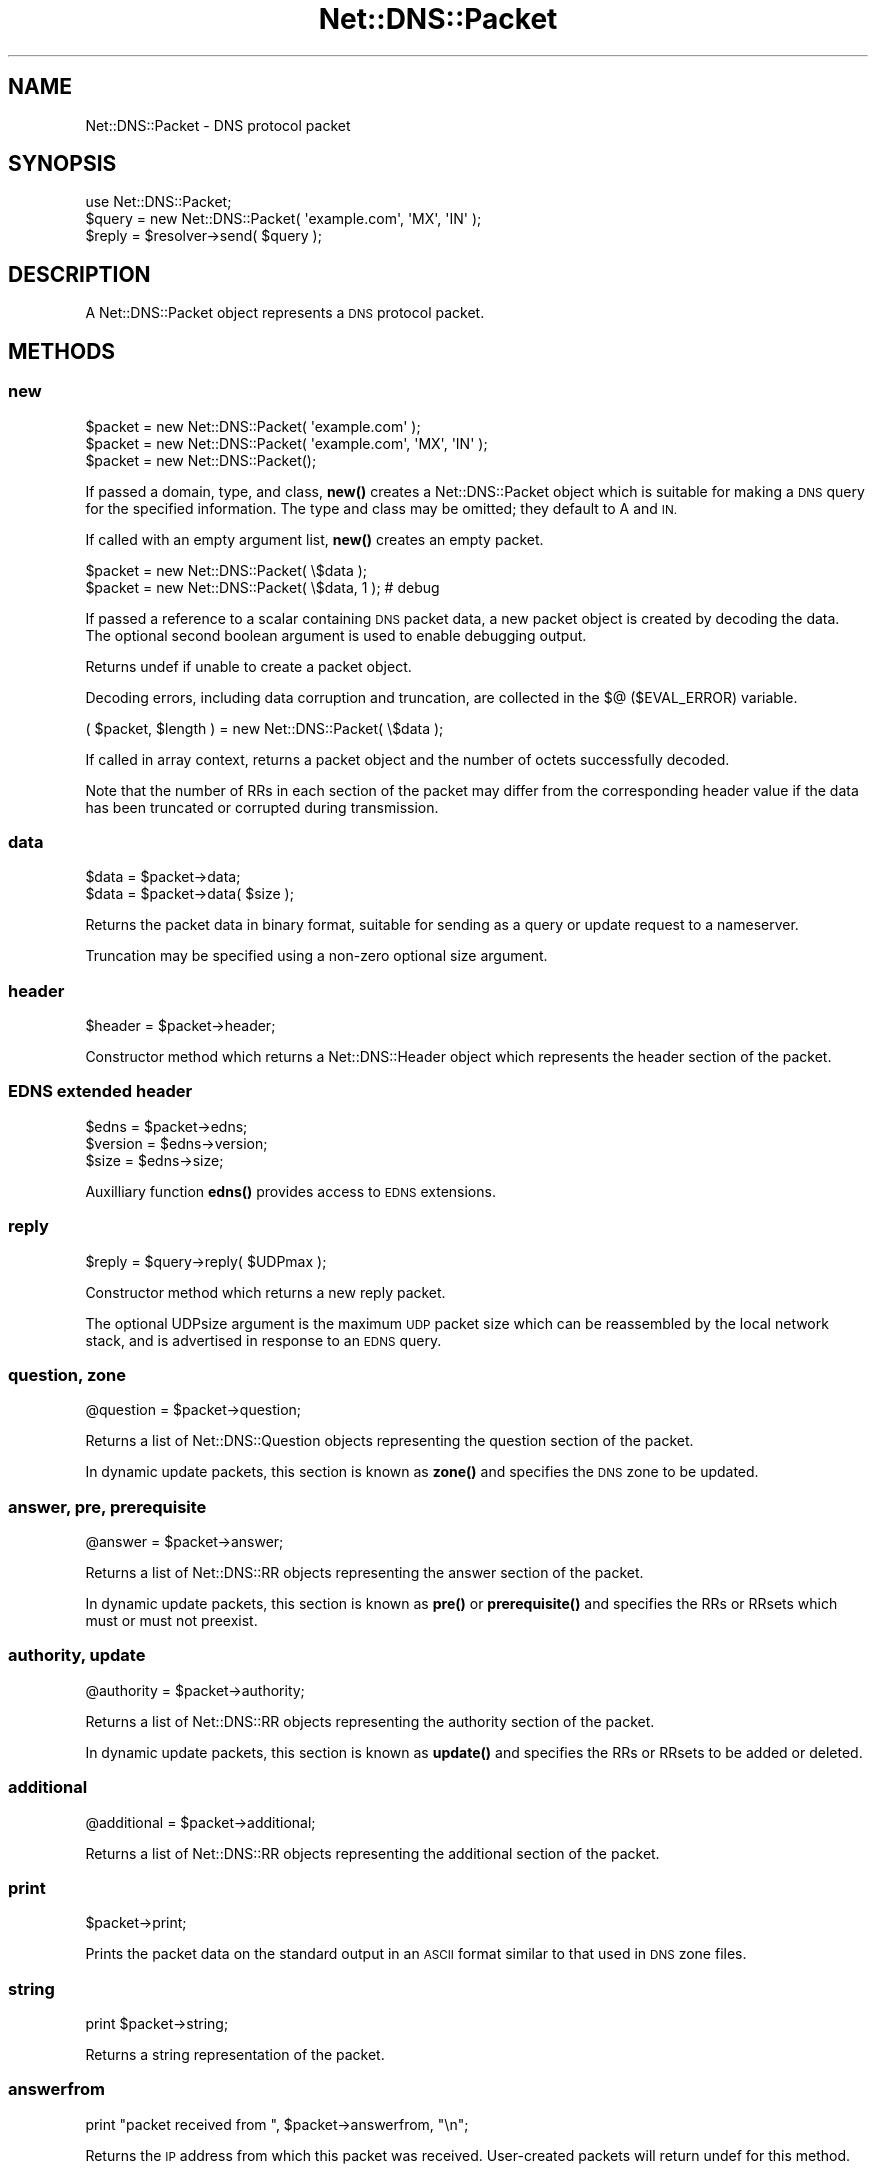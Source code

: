 .\" Automatically generated by Pod::Man 4.11 (Pod::Simple 3.35)
.\"
.\" Standard preamble:
.\" ========================================================================
.de Sp \" Vertical space (when we can't use .PP)
.if t .sp .5v
.if n .sp
..
.de Vb \" Begin verbatim text
.ft CW
.nf
.ne \\$1
..
.de Ve \" End verbatim text
.ft R
.fi
..
.\" Set up some character translations and predefined strings.  \*(-- will
.\" give an unbreakable dash, \*(PI will give pi, \*(L" will give a left
.\" double quote, and \*(R" will give a right double quote.  \*(C+ will
.\" give a nicer C++.  Capital omega is used to do unbreakable dashes and
.\" therefore won't be available.  \*(C` and \*(C' expand to `' in nroff,
.\" nothing in troff, for use with C<>.
.tr \(*W-
.ds C+ C\v'-.1v'\h'-1p'\s-2+\h'-1p'+\s0\v'.1v'\h'-1p'
.ie n \{\
.    ds -- \(*W-
.    ds PI pi
.    if (\n(.H=4u)&(1m=24u) .ds -- \(*W\h'-12u'\(*W\h'-12u'-\" diablo 10 pitch
.    if (\n(.H=4u)&(1m=20u) .ds -- \(*W\h'-12u'\(*W\h'-8u'-\"  diablo 12 pitch
.    ds L" ""
.    ds R" ""
.    ds C` ""
.    ds C' ""
'br\}
.el\{\
.    ds -- \|\(em\|
.    ds PI \(*p
.    ds L" ``
.    ds R" ''
.    ds C`
.    ds C'
'br\}
.\"
.\" Escape single quotes in literal strings from groff's Unicode transform.
.ie \n(.g .ds Aq \(aq
.el       .ds Aq '
.\"
.\" If the F register is >0, we'll generate index entries on stderr for
.\" titles (.TH), headers (.SH), subsections (.SS), items (.Ip), and index
.\" entries marked with X<> in POD.  Of course, you'll have to process the
.\" output yourself in some meaningful fashion.
.\"
.\" Avoid warning from groff about undefined register 'F'.
.de IX
..
.nr rF 0
.if \n(.g .if rF .nr rF 1
.if (\n(rF:(\n(.g==0)) \{\
.    if \nF \{\
.        de IX
.        tm Index:\\$1\t\\n%\t"\\$2"
..
.        if !\nF==2 \{\
.            nr % 0
.            nr F 2
.        \}
.    \}
.\}
.rr rF
.\" ========================================================================
.\"
.IX Title "Net::DNS::Packet 3"
.TH Net::DNS::Packet 3 "2014-01-16" "perl v5.30.2" "User Contributed Perl Documentation"
.\" For nroff, turn off justification.  Always turn off hyphenation; it makes
.\" way too many mistakes in technical documents.
.if n .ad l
.nh
.SH "NAME"
Net::DNS::Packet \- DNS protocol packet
.SH "SYNOPSIS"
.IX Header "SYNOPSIS"
.Vb 1
\&    use Net::DNS::Packet;
\&
\&    $query = new Net::DNS::Packet( \*(Aqexample.com\*(Aq, \*(AqMX\*(Aq, \*(AqIN\*(Aq );
\&
\&    $reply = $resolver\->send( $query );
.Ve
.SH "DESCRIPTION"
.IX Header "DESCRIPTION"
A Net::DNS::Packet object represents a \s-1DNS\s0 protocol packet.
.SH "METHODS"
.IX Header "METHODS"
.SS "new"
.IX Subsection "new"
.Vb 2
\&    $packet = new Net::DNS::Packet( \*(Aqexample.com\*(Aq );
\&    $packet = new Net::DNS::Packet( \*(Aqexample.com\*(Aq, \*(AqMX\*(Aq, \*(AqIN\*(Aq );
\&
\&    $packet = new Net::DNS::Packet();
.Ve
.PP
If passed a domain, type, and class, \fBnew()\fR creates a Net::DNS::Packet
object which is suitable for making a \s-1DNS\s0 query for the specified
information.  The type and class may be omitted; they default to A
and \s-1IN.\s0
.PP
If called with an empty argument list, \fBnew()\fR creates an empty packet.
.PP
.Vb 2
\&    $packet = new Net::DNS::Packet( \e$data );
\&    $packet = new Net::DNS::Packet( \e$data, 1 );        # debug
.Ve
.PP
If passed a reference to a scalar containing \s-1DNS\s0 packet data, a new
packet object is created by decoding the data.  The optional second
boolean argument is used to enable debugging output.
.PP
Returns undef if unable to create a packet object.
.PP
Decoding errors, including data corruption and truncation, are
collected in the $@ ($EVAL_ERROR) variable.
.PP
.Vb 1
\&    ( $packet, $length ) = new Net::DNS::Packet( \e$data );
.Ve
.PP
If called in array context, returns a packet object and the number
of octets successfully decoded.
.PP
Note that the number of RRs in each section of the packet may differ
from the corresponding header value if the data has been truncated
or corrupted during transmission.
.SS "data"
.IX Subsection "data"
.Vb 2
\&    $data = $packet\->data;
\&    $data = $packet\->data( $size );
.Ve
.PP
Returns the packet data in binary format, suitable for sending as a
query or update request to a nameserver.
.PP
Truncation may be specified using a non-zero optional size argument.
.SS "header"
.IX Subsection "header"
.Vb 1
\&    $header = $packet\->header;
.Ve
.PP
Constructor method which returns a Net::DNS::Header object which
represents the header section of the packet.
.SS "\s-1EDNS\s0 extended header"
.IX Subsection "EDNS extended header"
.Vb 3
\&    $edns    = $packet\->edns;
\&    $version = $edns\->version;
\&    $size    = $edns\->size;
.Ve
.PP
Auxilliary function \fBedns()\fR provides access to \s-1EDNS\s0 extensions.
.SS "reply"
.IX Subsection "reply"
.Vb 1
\&    $reply = $query\->reply( $UDPmax );
.Ve
.PP
Constructor method which returns a new reply packet.
.PP
The optional UDPsize argument is the maximum \s-1UDP\s0 packet size which
can be reassembled by the local network stack, and is advertised in
response to an \s-1EDNS\s0 query.
.SS "question, zone"
.IX Subsection "question, zone"
.Vb 1
\&    @question = $packet\->question;
.Ve
.PP
Returns a list of Net::DNS::Question objects representing the
question section of the packet.
.PP
In dynamic update packets, this section is known as \fBzone()\fR and
specifies the \s-1DNS\s0 zone to be updated.
.SS "answer, pre, prerequisite"
.IX Subsection "answer, pre, prerequisite"
.Vb 1
\&    @answer = $packet\->answer;
.Ve
.PP
Returns a list of Net::DNS::RR objects representing the answer
section of the packet.
.PP
In dynamic update packets, this section is known as \fBpre()\fR or
\&\fBprerequisite()\fR and specifies the RRs or RRsets which must or must
not preexist.
.SS "authority, update"
.IX Subsection "authority, update"
.Vb 1
\&    @authority = $packet\->authority;
.Ve
.PP
Returns a list of Net::DNS::RR objects representing the authority
section of the packet.
.PP
In dynamic update packets, this section is known as \fBupdate()\fR and
specifies the RRs or RRsets to be added or deleted.
.SS "additional"
.IX Subsection "additional"
.Vb 1
\&    @additional = $packet\->additional;
.Ve
.PP
Returns a list of Net::DNS::RR objects representing the additional
section of the packet.
.SS "print"
.IX Subsection "print"
.Vb 1
\&    $packet\->print;
.Ve
.PP
Prints the packet data on the standard output in an \s-1ASCII\s0 format
similar to that used in \s-1DNS\s0 zone files.
.SS "string"
.IX Subsection "string"
.Vb 1
\&    print $packet\->string;
.Ve
.PP
Returns a string representation of the packet.
.SS "answerfrom"
.IX Subsection "answerfrom"
.Vb 1
\&    print "packet received from ", $packet\->answerfrom, "\en";
.Ve
.PP
Returns the \s-1IP\s0 address from which this packet was received.
User-created packets will return undef for this method.
.SS "answersize"
.IX Subsection "answersize"
.Vb 1
\&    print "packet size: ", $packet\->answersize, " bytes\en";
.Ve
.PP
Returns the size of the packet in bytes as it was received from a
nameserver.  User-created packets will return undef for this method
(use length($packet\->data) instead).
.SS "push"
.IX Subsection "push"
.Vb 3
\&    $ancount = $packet\->push( prereq => $rr );
\&    $nscount = $packet\->push( update => $rr );
\&    $arcount = $packet\->push( additional => $rr );
\&
\&    $nscount = $packet\->push( update => $rr1, $rr2, $rr3 );
\&    $nscount = $packet\->push( update => @rr );
.Ve
.PP
Adds RRs to the specified section of the packet.
.PP
Returns the number of resource records in the specified section.
.SS "unique_push"
.IX Subsection "unique_push"
.Vb 3
\&    $ancount = $packet\->unique_push( prereq => $rr );
\&    $nscount = $packet\->unique_push( update => $rr );
\&    $arcount = $packet\->unique_push( additional => $rr );
\&
\&    $nscount = $packet\->unique_push( update => $rr1, $rr2, $rr3 );
\&    $nscount = $packet\->unique_push( update => @rr );
.Ve
.PP
Adds RRs to the specified section of the packet provided that the
RRs are not already present in the same section.
.PP
Returns the number of resource records in the specified section.
.SS "pop"
.IX Subsection "pop"
.Vb 3
\&    my $rr = $packet\->pop( \*(Aqpre\*(Aq );
\&    my $rr = $packet\->pop( \*(Aqupdate\*(Aq );
\&    my $rr = $packet\->pop( \*(Aqadditional\*(Aq );
.Ve
.PP
Removes a single \s-1RR\s0 from the specified section of the packet.
.SS "sign_tsig"
.IX Subsection "sign_tsig"
.Vb 3
\&    $update = new Net::DNS::Update( \*(Aqexample.com\*(Aq );
\&    $update\->push( update => rr_add( \*(Aqfoo.example.com A 10.1.2.3\*(Aq ) );
\&    $update\->sign_tsig( \*(AqKhmac\-sha512.example.+165+01018.key\*(Aq );
\&
\&    $update\->sign_tsig( \*(AqKhmac\-sha512.example.+165+01018.key\*(Aq,
\&                        fudge => 60
\&                        );
.Ve
.PP
Attaches a \s-1TSIG\s0 resource record object, which will be used to sign
the packet (see \s-1RFC 2845\s0).
.PP
The \s-1TSIG\s0 record can be customised by optional additional arguments to
\&\fBsign_tsig()\fR or by calling the appropriate Net::DNS::RR::TSIG methods.
.PP
If you wish to create a \s-1TSIG\s0 record using a non-standard algorithm,
you will have to create it yourself.  In all cases, the \s-1TSIG\s0 name
must uniquely identify the key shared between the parties, and the
algorithm name must identify the signing function to be used with the
specified key.
.PP
.Vb 6
\&    $tsig = Net::DNS::RR\->new(  name            => \*(Aqtsig.example\*(Aq,
\&                                type            => \*(AqTSIG\*(Aq,
\&                                algorithm       => \*(Aqcustom\-algorithm\*(Aq,
\&                                sig_function    => sub { ... },
\&                                key             => \*(Aq<base64 key text>\*(Aq
\&                                );
\&
\&    $packet = Net::DNS::Packet\->new( \*(Aqwww.example.com\*(Aq, \*(AqA\*(Aq );
\&    $packet\->sign_tsig( $tsig );
\&
\&    $response = $res\->send( $packet );
.Ve
.PP
The historical simplified syntax is still available, but additional
options can not be specified.
.PP
.Vb 1
\&    $packet\->sign_tsig( $key_name, $key );
.Ve
.SS "sign_sig0"
.IX Subsection "sign_sig0"
\&\s-1SIG0\s0 support is provided through the Net::DNS::RR::SIG class. This
class is not part of the default Net::DNS distribution but resides
in the Net::DNS::SEC distribution.
.PP
.Vb 3
\&    $update = new Net::DNS::Update(\*(Aqexample.com\*(Aq);
\&    $update\->push( update => rr_add(\*(Aqfoo.example.com A 10.1.2.3\*(Aq));
\&    $update\->sign_sig0(\*(AqKexample.com+003+25317.private\*(Aq);
.Ve
.PP
The method will call \fBCarp::croak()\fR if Net::DNS::RR::SIG can not be
found.
.SS "verify and verifyerr"
.IX Subsection "verify and verifyerr"
.Vb 2
\&    $packet\->verify()           || die $packet\->verifyerr;
\&    $reply\->verify( $query )    || die $reply\->verifyerr;
.Ve
.PP
Verify \s-1TSIG\s0 signature of packet or reply to the corresponding query.
.PP
.Vb 2
\&    $packet\->verify( $keyrr )           || die $packet\->verifyerr;
\&    $packet\->verify( [$keyrr, ...] )    || die $packet\->verifyerr;
.Ve
.PP
Verify \s-1SIG0\s0 packet signature against one or more specified \s-1KEY\s0 RRs.
.SS "truncate"
.IX Subsection "truncate"
The truncate method takes a maximum length as argument and then tries
to truncate the packet and set the \s-1TC\s0 bit according to the rules of
\&\s-1RFC2181\s0 Section 9.
.PP
The minimum maximum length that is honoured is 512 octets.
.SH "COPYRIGHT"
.IX Header "COPYRIGHT"
Copyright (c)1997\-2002 Michael Fuhr.
.PP
Portions Copyright (c)2002\-2004 Chris Reinhardt.
.PP
Portions Copyright (c)2002\-2009 Olaf Kolkman
.PP
Portions Copyright (c)2007\-2013 Dick Franks
.PP
All rights reserved.
.PP
This program is free software; you may redistribute it and/or
modify it under the same terms as Perl itself.
.SH "SEE ALSO"
.IX Header "SEE ALSO"
perl, Net::DNS, Net::DNS::Update, Net::DNS::Header,
Net::DNS::Question, Net::DNS::RR, Net::DNS::RR::TSIG,
\&\s-1RFC1035\s0 Section 4.1, \s-1RFC2136\s0 Section 2, \s-1RFC2845\s0
